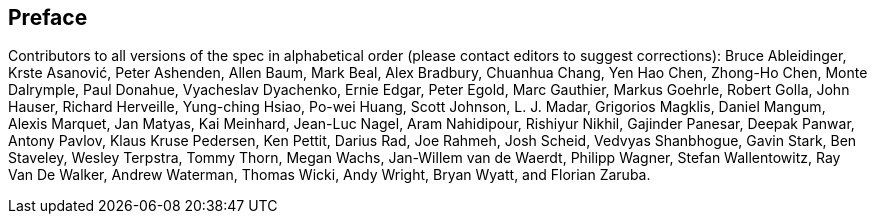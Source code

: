 == Preface

Contributors to all versions of the spec in alphabetical order (please
contact editors to suggest corrections): Bruce Ableidinger, Krste
Asanović, Peter Ashenden, Allen Baum, Mark Beal, Alex Bradbury, Chuanhua
Chang, Yen Hao Chen, Zhong-Ho Chen, Monte Dalrymple, Paul Donahue,
Vyacheslav Dyachenko, Ernie Edgar, Peter Egold, Marc Gauthier, Markus
Goehrle, Robert Golla, John Hauser, Richard Herveille, Yung-ching Hsiao,
Po-wei Huang, Scott Johnson, L. J. Madar, Grigorios Magklis, Daniel
Mangum, Alexis Marquet, Jan Matyas, Kai Meinhard, Jean-Luc Nagel, Aram
Nahidipour, Rishiyur Nikhil, Gajinder Panesar, Deepak Panwar, Antony
Pavlov, Klaus Kruse Pedersen, Ken Pettit, Darius Rad, Joe Rahmeh, Josh
Scheid, Vedvyas Shanbhogue, Gavin Stark, Ben Staveley, Wesley Terpstra,
Tommy Thorn, Megan Wachs, Jan-Willem van de Waerdt, Philipp Wagner,
Stefan Wallentowitz, Ray Van De Walker, Andrew Waterman, Thomas Wicki,
Andy Wright, Bryan Wyatt, and Florian Zaruba.
